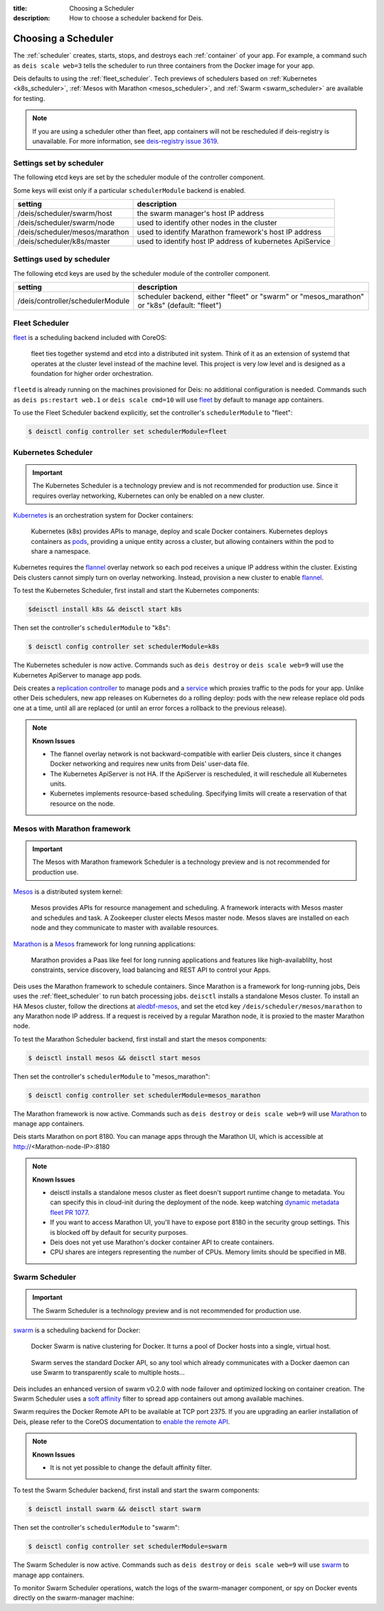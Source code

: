 :title: Choosing a Scheduler
:description: How to choose a scheduler backend for Deis.


.. _choosing_a_scheduler:

Choosing a Scheduler
====================

The :ref:`scheduler` creates, starts, stops, and destroys each :ref:`container`
of your app. For example, a command such as ``deis scale web=3`` tells the
scheduler to run three containers from the Docker image for your app.

Deis defaults to using the :ref:`fleet_scheduler`. Tech previews of schedulers based on
:ref:`Kubernetes <k8s_scheduler>`, :ref:`Mesos with Marathon <mesos_scheduler>`, and
:ref:`Swarm <swarm_scheduler>` are available for testing.

.. note::

    If you are using a scheduler other than fleet, app containers will not be rescheduled if
    deis-registry is unavailable. For more information, see `deis-registry issue 3619`_.

Settings set by scheduler
-------------------------

The following etcd keys are set by the scheduler module of the controller component.

Some keys will exist only if a particular ``schedulerModule`` backend is enabled.

===================================            ==========================================================
setting                                        description
===================================            ==========================================================
/deis/scheduler/swarm/host                     the swarm manager's host IP address
/deis/scheduler/swarm/node                     used to identify other nodes in the cluster
/deis/scheduler/mesos/marathon                 used to identify Marathon framework's host IP address
/deis/scheduler/k8s/master                     used to identify host IP address of kubernetes ApiService
===================================            ==========================================================


Settings used by scheduler
--------------------------

The following etcd keys are used by the scheduler module of the controller component.

====================================      ===============================================
setting                                   description
====================================      ===============================================
/deis/controller/schedulerModule          scheduler backend, either "fleet" or "swarm" or
                                          "mesos_marathon" or "k8s" (default: "fleet")
====================================      ===============================================

.. _fleet_scheduler:

Fleet Scheduler
---------------

`fleet`_ is a scheduling backend included with CoreOS:

    fleet ties together systemd and etcd into a distributed init system. Think of
    it as an extension of systemd that operates at the cluster level instead of the
    machine level. This project is very low level and is designed as a foundation
    for higher order orchestration.

``fleetd`` is already running on the machines provisioned for Deis: no additional
configuration is needed. Commands such as ``deis ps:restart web.1`` or
``deis scale cmd=10`` will use `fleet`_ by default to manage app containers.

To use the Fleet Scheduler backend explicitly, set the controller's
``schedulerModule`` to "fleet":

.. code-block:: console

    $ deisctl config controller set schedulerModule=fleet

.. _k8s_scheduler:

Kubernetes Scheduler
--------------------

.. important::

    The Kubernetes Scheduler is a technology preview and is not recommended for production use.
    Since it requires overlay networking, Kubernetes can only be enabled on a new cluster.

`Kubernetes`_ is an orchestration system for Docker containers:

    Kubernetes (k8s) provides APIs to manage, deploy and scale Docker containers. Kubernetes
    deploys containers as `pods`_, providing a unique entity across a cluster, but allowing
    containers within the pod to share a namespace.

Kubernetes requires the `flannel`_ overlay network so each pod receives a unique IP address within
the cluster. Existing Deis clusters cannot simply turn on overlay networking. Instead, provision
a new cluster to enable `flannel`_.

To test the Kubernetes Scheduler, first install and start the Kubernetes components:

.. code-block:: console

    $deisctl install k8s && deisctl start k8s

Then set the controller's ``schedulerModule`` to "k8s":

.. code-block:: console

    $ deisctl config controller set schedulerModule=k8s

The Kubernetes scheduler is now active. Commands such as ``deis destroy`` or ``deis scale web=9``
will use the Kubernetes ApiServer to manage app pods.

Deis creates a `replication controller`_ to manage pods and a `service`_ which proxies traffic to
the pods for your app. Unlike other Deis schedulers, new app releases on Kubernetes do a rolling
deploy: pods with the new release replace old pods one at a time, until all are replaced (or until
an error forces a rollback to the previous release).

.. note::

    **Known Issues**

    - The flannel overlay network is not backward-compatible with earlier Deis clusters, since it
      changes Docker networking and requires new units from Deis' user-data file.
    - The Kubernetes ApiServer is not HA. If the ApiServer is rescheduled, it will reschedule all
      Kubernetes units.
    - Kubernetes implements resource-based scheduling. Specifying limits will create a reservation
      of that resource on the node.

.. _mesos_scheduler:

Mesos with Marathon framework
-----------------------------

.. important::

    The Mesos with Marathon framework Scheduler is a technology preview and is not recommended for
    production use.

`Mesos`_ is a distributed system kernel:

    Mesos provides APIs for resource management and scheduling. A framework interacts with Mesos master
    and schedules and task. A Zookeeper cluster elects Mesos master node. Mesos slaves are installed on
    each node and they communicate to master with available resources.

`Marathon`_ is a Mesos_ framework for long running applications:

    Marathon provides a Paas like feel for long running applications and features like high-availablilty, host constraints,
    service discovery, load balancing and REST API to control your Apps.

Deis uses the Marathon framework to schedule containers. Since Marathon is a framework for long-running
jobs, Deis uses the :ref:`fleet_scheduler` to run batch processing jobs. ``deisctl`` installs a standalone Mesos
cluster. To install an HA Mesos cluster, follow the directions at `aledbf-mesos`_, and set the etcd key
``/deis/scheduler/mesos/marathon`` to any Marathon node IP address. If a request is received by a regular
Marathon node, it is proxied to the master Marathon node.

To test the Marathon Scheduler backend, first install and start the mesos components:

.. code-block:: console

    $ deisctl install mesos && deisctl start mesos

Then set the controller's ``schedulerModule`` to "mesos_marathon":

.. code-block:: console

    $ deisctl config controller set schedulerModule=mesos_marathon

The Marathon framework is now active. Commands such as ``deis destroy`` or
``deis scale web=9`` will use `Marathon`_ to manage app containers.

Deis starts Marathon on port 8180. You can manage apps through the Marathon UI, which is accessible at http://<Marathon-node-IP>:8180

.. note::

    **Known Issues**

    - deisctl installs a standalone mesos cluster as fleet doesn't support runtime change to metadata.
      You can specify this in cloud-init during the deployment of the node. keep watching `dynamic metadata fleet PR 1077`_.
    - If you want to access Marathon UI, you'll have to expose port 8180 in the security group settings.
      This is blocked off by default for security purposes.
    - Deis does not yet use Marathon's docker container API to create containers.
    - CPU shares are integers representing the number of CPUs. Memory limits should be specified in MB.

.. _swarm_scheduler:

Swarm Scheduler
---------------

.. important::

    The Swarm Scheduler is a technology preview and is not recommended for
    production use.

`swarm`_ is a scheduling backend for Docker:

    Docker Swarm is native clustering for Docker. It turns a pool of Docker hosts
    into a single, virtual host.

..

    Swarm serves the standard Docker API, so any tool which already communicates
    with a Docker daemon can use Swarm to transparently scale to multiple hosts...

Deis includes an enhanced version of swarm v0.2.0 with node failover and optimized
locking on container creation. The Swarm Scheduler uses a `soft affinity`_ filter
to spread app containers out among available machines.

Swarm requires the Docker Remote API to be available at TCP port 2375. If you are
upgrading an earlier installation of Deis, please refer to the CoreOS documentation
to `enable the remote API`_.

.. note::

    **Known Issues**

    - It is not yet possible to change the default affinity filter.

To test the Swarm Scheduler backend, first install and start the swarm components:

.. code-block:: console

    $ deisctl install swarm && deisctl start swarm

Then set the controller's ``schedulerModule`` to "swarm":

.. code-block:: console

    $ deisctl config controller set schedulerModule=swarm

The Swarm Scheduler is now active. Commands such as ``deis destroy`` or
``deis scale web=9`` will use `swarm`_ to manage app containers.

To monitor Swarm Scheduler operations, watch the logs of the swarm-manager
component, or spy on Docker events directly on the swarm-manager machine:


.. _Kubernetes: http://kubernetes.io/
.. _Mesos: http://mesos.apache.org
.. _Marathon: https://github.com/mesosphere/marathon
.. _pods: https://github.com/GoogleCloudPlatform/kubernetes/blob/master/docs/user-guide/pods.md
.. _replication controller: https://github.com/GoogleCloudPlatform/kubernetes/blob/master/docs/user-guide/replication-controller.md
.. _service: https://github.com/GoogleCloudPlatform/kubernetes/blob/master/docs/user-guide/services.md
.. _flannel: https://github.com/coreos/flannel
.. _fleet: https://github.com/coreos/fleet#fleet---a-distributed-init-system
.. _swarm: https://github.com/docker/swarm#swarm-a-docker-native-clustering-system
.. _`soft affinity`: https://docs.docker.com/swarm/scheduler/filter/#soft-affinitiesconstraints
.. _`enable the remote API`: https://coreos.com/docs/launching-containers/building/customizing-docker/
.. _`deis-kubernetes issue 3850`: https://github.com/deis/deis/issues/3850
.. _`dynamic metadata fleet PR 1077`: https://github.com/coreos/fleet/pull/1077
.. _`aledbf-mesos`: https://github.com/aledbf/coreos-mesos-zookeeper
.. _`deis-registry issue 3619`: https://github.com/deis/deis/issues/3619
